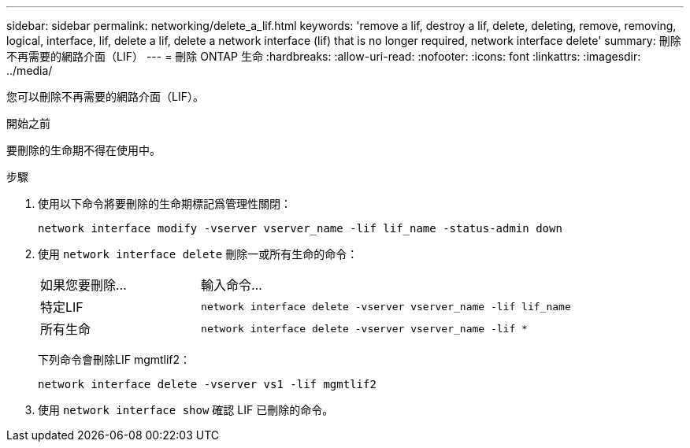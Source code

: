 ---
sidebar: sidebar 
permalink: networking/delete_a_lif.html 
keywords: 'remove a lif, destroy a lif, delete, deleting, remove, removing, logical, interface, lif, delete a lif, delete a network interface (lif) that is no longer required, network interface delete' 
summary: 刪除不再需要的網路介面（LIF） 
---
= 刪除 ONTAP 生命
:hardbreaks:
:allow-uri-read: 
:nofooter: 
:icons: font
:linkattrs: 
:imagesdir: ../media/


[role="lead"]
您可以刪除不再需要的網路介面（LIF）。

.開始之前
要刪除的生命期不得在使用中。

.步驟
. 使用以下命令將要刪除的生命期標記爲管理性關閉：
+
....
network interface modify -vserver vserver_name -lif lif_name -status-admin down
....
. 使用 `network interface delete` 刪除一或所有生命的命令：
+
[cols="30,70"]
|===


| 如果您要刪除... | 輸入命令... 


 a| 
特定LIF
 a| 
`network interface delete -vserver vserver_name -lif lif_name`



 a| 
所有生命
 a| 
`network interface delete -vserver vserver_name -lif *`

|===
+
下列命令會刪除LIF mgmtlif2：

+
....
network interface delete -vserver vs1 -lif mgmtlif2
....
. 使用 `network interface show` 確認 LIF 已刪除的命令。

